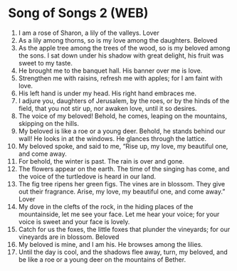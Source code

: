 * Song of Songs 2 (WEB)
:PROPERTIES:
:ID: WEB/22-SON02
:END:

1. I am a rose of Sharon, a lily of the valleys.
 Lover
2. As a lily among thorns, so is my love among the daughters.
 Beloved
3. As the apple tree among the trees of the wood, so is my beloved among the sons. I sat down under his shadow with great delight, his fruit was sweet to my taste.
4. He brought me to the banquet hall. His banner over me is love.
5. Strengthen me with raisins, refresh me with apples; for I am faint with love.
6. His left hand is under my head. His right hand embraces me.
7. I adjure you, daughters of Jerusalem, by the roes, or by the hinds of the field, that you not stir up, nor awaken love, until it so desires.
8. The voice of my beloved! Behold, he comes, leaping on the mountains, skipping on the hills.
9. My beloved is like a roe or a young deer. Behold, he stands behind our wall! He looks in at the windows. He glances through the lattice.
10. My beloved spoke, and said to me, “Rise up, my love, my beautiful one, and come away.
11. For behold, the winter is past. The rain is over and gone.
12. The flowers appear on the earth. The time of the singing has come, and the voice of the turtledove is heard in our land.
13. The fig tree ripens her green figs. The vines are in blossom. They give out their fragrance. Arise, my love, my beautiful one, and come away.”
 Lover
14. My dove in the clefts of the rock, in the hiding places of the mountainside, let me see your face. Let me hear your voice; for your voice is sweet and your face is lovely.
15. Catch for us the foxes, the little foxes that plunder the vineyards; for our vineyards are in blossom.
 Beloved
16. My beloved is mine, and I am his. He browses among the lilies.
17. Until the day is cool, and the shadows flee away, turn, my beloved, and be like a roe or a young deer on the mountains of Bether.
